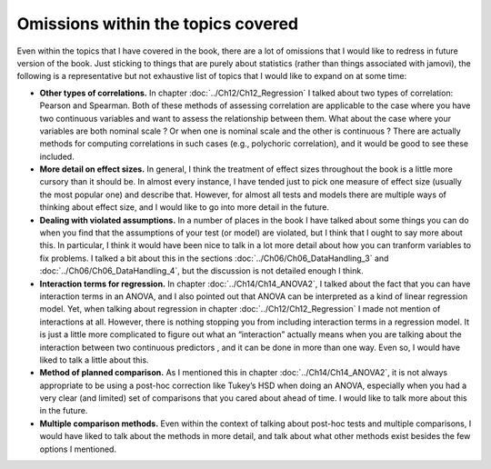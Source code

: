 .. sectionauthor:: `Danielle J. Navarro <https://djnavarro.net/>`_ and `David R. Foxcroft <https://www.davidfoxcroft.com/>`_

Omissions within the topics covered
-----------------------------------

Even within the topics that I have covered in the book, there are a lot
of omissions that I would like to redress in future version of the book.
Just sticking to things that are purely about statistics (rather than
things associated with jamovi), the following is a representative but
not exhaustive list of topics that I would like to expand on at some time:

-  **Other types of correlations.** In chapter :doc:`../Ch12/Ch12_Regression`
   I talked about two types of correlation: Pearson and Spearman. Both of
   these methods of assessing correlation are applicable to the case where you
   have two continuous variables |continuous| and want to assess the
   relationship between them. What about the case where your variables are
   both nominal scale |nominal|? Or when one is nominal |nominal| scale and
   the other is continuous |continuous|? There are actually methods for
   computing correlations in such cases (e.g., polychoric correlation), and
   it would be good to see these included.

-  **More detail on effect sizes.** In general, I think the treatment of
   effect sizes throughout the book is a little more cursory than it
   should be. In almost every instance, I have tended just to pick one
   measure of effect size (usually the most popular one) and describe
   that. However, for almost all tests and models there are multiple
   ways of thinking about effect size, and I would like to go into more
   detail in the future.

-  **Dealing with violated assumptions.** In a number of places in the
   book I have talked about some things you can do when you find that the
   assumptions of your test (or model) are violated, but I think that I
   ought to say more about this. In particular, I think it would have
   been nice to talk in a lot more detail about how you can tranform
   variables to fix problems. I talked a bit about this in the sections
   :doc:`../Ch06/Ch06_DataHandling_3` and :doc:`../Ch06/Ch06_DataHandling_4`,
   but the discussion is not detailed enough I think.

-  **Interaction terms for regression.** In chapter :doc:`../Ch14/Ch14_ANOVA2`,
   I talked about the fact that you can have interaction terms in an ANOVA,
   and I also pointed out that ANOVA can be interpreted as a kind of linear
   regression model. Yet, when talking about regression in chapter
   :doc:`../Ch12/Ch12_Regression` I made not mention of interactions at all.
   However, there is nothing stopping you from including interaction terms in a
   regression model. It is just a little more complicated to figure out what an
   “interaction” actually means when you are talking about the interaction
   between two continuous predictors |continuous|, and it can be done in more
   than one way. Even so, I would have liked to talk a little about this.

-  **Method of planned comparison.** As I mentioned this in chapter
   :doc:`../Ch14/Ch14_ANOVA2`, it is not always appropriate to be using a
   post-hoc correction like Tukey’s HSD when doing an ANOVA, especially when
   you had a very clear (and limited) set of comparisons that you cared about
   ahead of time. I would like to talk more about this in the future.

-  **Multiple comparison methods.** Even within the context of talking
   about post-hoc tests and multiple comparisons, I would have liked to
   talk about the methods in more detail, and talk about what other
   methods exist besides the few options I mentioned.

.. ----------------------------------------------------------------------------

.. |continuous|                        image:: ../_images/variable-continuous.*
   :width: 16px
 
.. |nominal|                           image:: ../_images/variable-nominal.*
   :width: 16px
